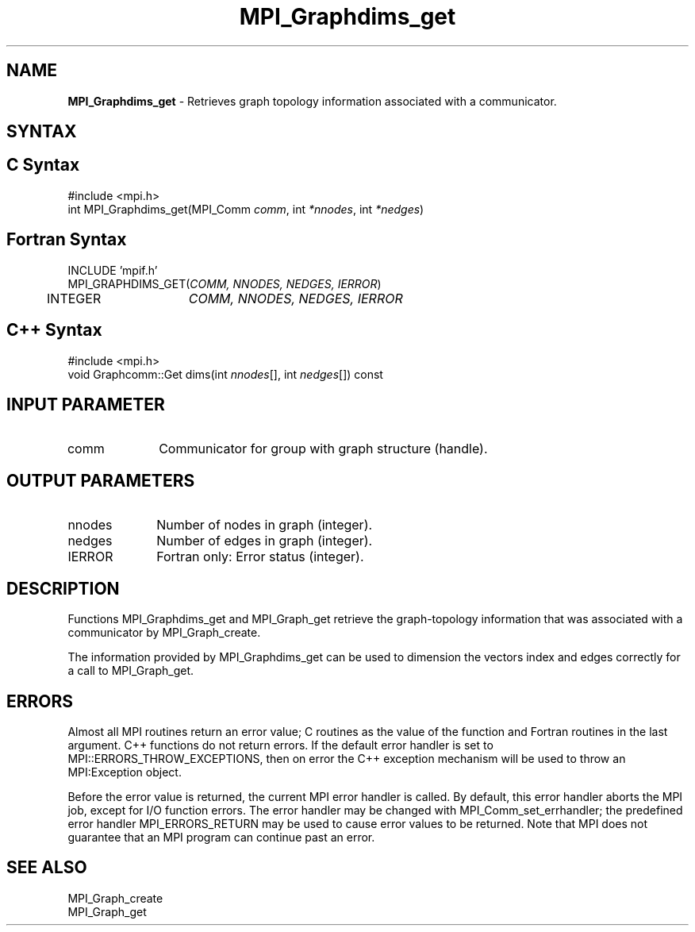 .\" Copyright 2006-2008 Sun Microsystems, Inc.
.\" Copyright (c) 1996 Thinking Machines Corporation
.TH MPI_Graphdims_get 3 "Aug 18, 2011" "1.5.4" "Open MPI"
.SH NAME
\fBMPI_Graphdims_get \fP \- Retrieves graph topology information associated with a communicator.

.SH SYNTAX
.ft R
.nf
.fi
.SH C Syntax
.nf
#include <mpi.h>
int MPI_Graphdims_get(MPI_Comm \fIcomm\fP, int\fI *nnodes\fP, int\fI *nedges\fP)

.fi
.SH Fortran Syntax
.nf
INCLUDE 'mpif.h'
MPI_GRAPHDIMS_GET(\fICOMM, NNODES, NEDGES, IERROR\fP)
	INTEGER	\fICOMM, NNODES, NEDGES, IERROR\fP 

.fi
.SH C++ Syntax
.nf
#include <mpi.h>
void Graphcomm::Get dims(int \fInnodes\fP[], int \fInedges\fP[]) const

.fi
.SH INPUT PARAMETER
.ft R
.TP 1i
comm
Communicator for group with graph structure (handle).

.SH OUTPUT PARAMETERS
.ft R
.TP 1i
nnodes
Number of nodes in graph (integer).
.TP 1i
nedges
Number of edges in graph (integer).
.ft R
.TP 1i
IERROR
Fortran only: Error status (integer). 

.SH DESCRIPTION
.ft R
Functions MPI_Graphdims_get and MPI_Graph_get retrieve the graph-topology information that was associated with a communicator by MPI_Graph_create.
.sp
The information provided by MPI_Graphdims_get can be used to dimension the vectors index and edges correctly for a call to MPI_Graph_get.

.SH ERRORS
Almost all MPI routines return an error value; C routines as the value of the function and Fortran routines in the last argument. C++ functions do not return errors. If the default error handler is set to MPI::ERRORS_THROW_EXCEPTIONS, then on error the C++ exception mechanism will be used to throw an MPI:Exception object.
.sp
Before the error value is returned, the current MPI error handler is
called. By default, this error handler aborts the MPI job, except for I/O function errors. The error handler may be changed with MPI_Comm_set_errhandler; the predefined error handler MPI_ERRORS_RETURN may be used to cause error values to be returned. Note that MPI does not guarantee that an MPI program can continue past an error.  

.SH SEE ALSO
.ft R
.sp
MPI_Graph_create
.br
MPI_Graph_get

